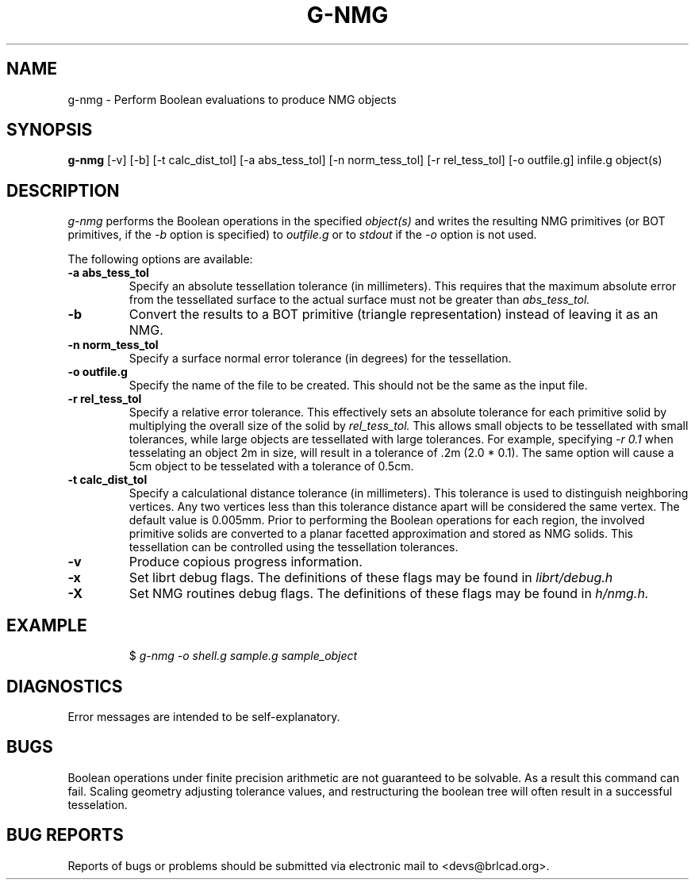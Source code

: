 .TH G-NMG 1 BRL-CAD
.\"                        G - N M G . 1
.\" BRL-CAD
.\"
.\" Copyright (c) 2005-2008 United States Government as represented by
.\" the U.S. Army Research Laboratory.
.\"
.\" Redistribution and use in source (Docbook format) and 'compiled'
.\" forms (PDF, PostScript, HTML, RTF, etc), with or without
.\" modification, are permitted provided that the following conditions
.\" are met:
.\"
.\" 1. Redistributions of source code (Docbook format) must retain the
.\" above copyright notice, this list of conditions and the following
.\" disclaimer.
.\"
.\" 2. Redistributions in compiled form (transformed to other DTDs,
.\" converted to PDF, PostScript, HTML, RTF, and other formats) must
.\" reproduce the above copyright notice, this list of conditions and
.\" the following disclaimer in the documentation and/or other
.\" materials provided with the distribution.
.\"
.\" 3. The name of the author may not be used to endorse or promote
.\" products derived from this documentation without specific prior
.\" written permission.
.\"
.\" THIS DOCUMENTATION IS PROVIDED BY THE AUTHOR AS IS'' AND ANY
.\" EXPRESS OR IMPLIED WARRANTIES, INCLUDING, BUT NOT LIMITED TO, THE
.\" IMPLIED WARRANTIES OF MERCHANTABILITY AND FITNESS FOR A PARTICULAR
.\" PURPOSE ARE DISCLAIMED. IN NO EVENT SHALL THE AUTHOR BE LIABLE FOR
.\" ANY DIRECT, INDIRECT, INCIDENTAL, SPECIAL, EXEMPLARY, OR
.\" CONSEQUENTIAL DAMAGES (INCLUDING, BUT NOT LIMITED TO, PROCUREMENT
.\" OF SUBSTITUTE GOODS OR SERVICES; LOSS OF USE, DATA, OR PROFITS; OR
.\" BUSINESS INTERRUPTION) HOWEVER CAUSED AND ON ANY THEORY OF
.\" LIABILITY, WHETHER IN CONTRACT, STRICT LIABILITY, OR TORT
.\" (INCLUDING NEGLIGENCE OR OTHERWISE) ARISING IN ANY WAY OUT OF THE
.\" USE OF THIS DOCUMENTATION, EVEN IF ADVISED OF THE POSSIBILITY OF
.\" SUCH DAMAGE.
.\"
.\".\".\"
.SH NAME
g-nmg \- Perform Boolean evaluations to produce NMG objects
.SH SYNOPSIS
.B g-nmg
[-v] [-b] [-t calc_dist_tol] [-a abs_tess_tol] [-n norm_tess_tol] [-r rel_tess_tol]
[-o outfile.g] infile.g object(s)
.SH DESCRIPTION
.I g-nmg
performs the Boolean operations in the specified
.I object(s)
and writes the resulting NMG primitives (or BOT primitives, if the
.I
-b
option is specified) to
.I outfile.g
or to
.I stdout
if the
.I -o
option is not used.

The following options are available:
.TP
.B \-a abs_tess_tol
Specify an absolute tessellation tolerance (in millimeters).
This requires that the maximum absolute error from the tessellated surface to the actual
surface must not be greater than
.I abs_tess_tol.
.TP
.B \-b
Convert the results to a BOT primitive (triangle representation) instead of leaving it as an NMG.
.TP
.B \-n norm_tess_tol
Specify a surface normal error tolerance (in degrees) for the tessellation.
.TP
.B \-o outfile.g
Specify the name of the file to be created.  This should not be the same as the input file.
.TP
.B \-r rel_tess_tol
Specify a relative error tolerance. This effectively
sets an absolute tolerance for each primitive solid by multiplying the
overall size of the solid by
.I rel_tess_tol.
This allows small objects to be tessellated with small tolerances, while large objects are tessellated with large tolerances.
For example, specifying
.I \-r 0.1
when tesselating an object 2m in size, will result in a tolerance of .2m (2.0 * 0.1).
The same option will cause a 5cm object to be tesselated with a tolerance of 0.5cm.
.TP
.B \-t calc_dist_tol
Specify a calculational distance tolerance (in millimeters).
This tolerance is used to distinguish neighboring vertices.
Any two vertices less than this tolerance distance apart will be considered the same vertex.
The default value is 0.005mm.
Prior to performing the Boolean operations for each region, the involved primitive solids
are converted to a planar facetted approximation and stored as NMG solids. This tessellation
can be controlled using the tessellation tolerances.
.TP
.B \-v
Produce copious progress information.
.TP
.B \-x
Set librt debug flags.
The definitions of these flags may be found in
.I librt/debug.h
.TP
.B \-X
Set NMG routines debug flags.
The definitions of these flags may be found in
.I h/nmg.h.
.SH EXAMPLE
.RS
$ \|\fIg-nmg \|-o shell.g \|sample.g \|sample_object\fP
.RE
.SH DIAGNOSTICS
Error messages are intended to be self-explanatory.
.SH BUGS
Boolean operations under finite precision arithmetic are not guaranteed to be solvable.  As a result this command can fail.  Scaling geometry adjusting tolerance values, and restructuring the boolean tree will often result in a successful tesselation.
.SH "BUG REPORTS"
Reports of bugs or problems should be submitted via electronic
mail to <devs@brlcad.org>.
